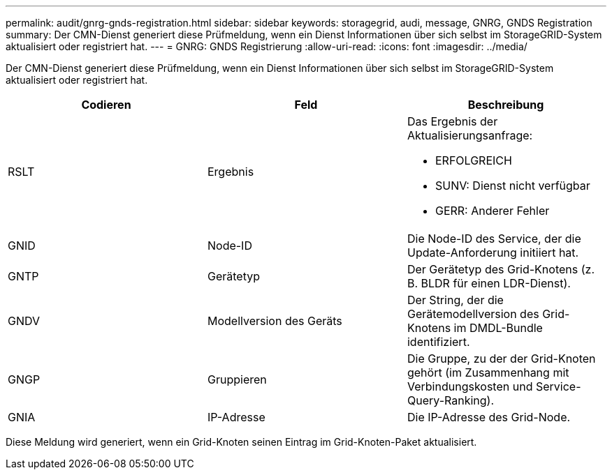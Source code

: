 ---
permalink: audit/gnrg-gnds-registration.html 
sidebar: sidebar 
keywords: storagegrid, audi, message, GNRG, GNDS Registration 
summary: Der CMN-Dienst generiert diese Prüfmeldung, wenn ein Dienst Informationen über sich selbst im StorageGRID-System aktualisiert oder registriert hat. 
---
= GNRG: GNDS Registrierung
:allow-uri-read: 
:icons: font
:imagesdir: ../media/


[role="lead"]
Der CMN-Dienst generiert diese Prüfmeldung, wenn ein Dienst Informationen über sich selbst im StorageGRID-System aktualisiert oder registriert hat.

|===
| Codieren | Feld | Beschreibung 


 a| 
RSLT
 a| 
Ergebnis
 a| 
Das Ergebnis der Aktualisierungsanfrage:

* ERFOLGREICH
* SUNV: Dienst nicht verfügbar
* GERR: Anderer Fehler




 a| 
GNID
 a| 
Node-ID
 a| 
Die Node-ID des Service, der die Update-Anforderung initiiert hat.



 a| 
GNTP
 a| 
Gerätetyp
 a| 
Der Gerätetyp des Grid-Knotens (z. B. BLDR für einen LDR-Dienst).



 a| 
GNDV
 a| 
Modellversion des Geräts
 a| 
Der String, der die Gerätemodellversion des Grid-Knotens im DMDL-Bundle identifiziert.



 a| 
GNGP
 a| 
Gruppieren
 a| 
Die Gruppe, zu der der Grid-Knoten gehört (im Zusammenhang mit Verbindungskosten und Service-Query-Ranking).



 a| 
GNIA
 a| 
IP-Adresse
 a| 
Die IP-Adresse des Grid-Node.

|===
Diese Meldung wird generiert, wenn ein Grid-Knoten seinen Eintrag im Grid-Knoten-Paket aktualisiert.
